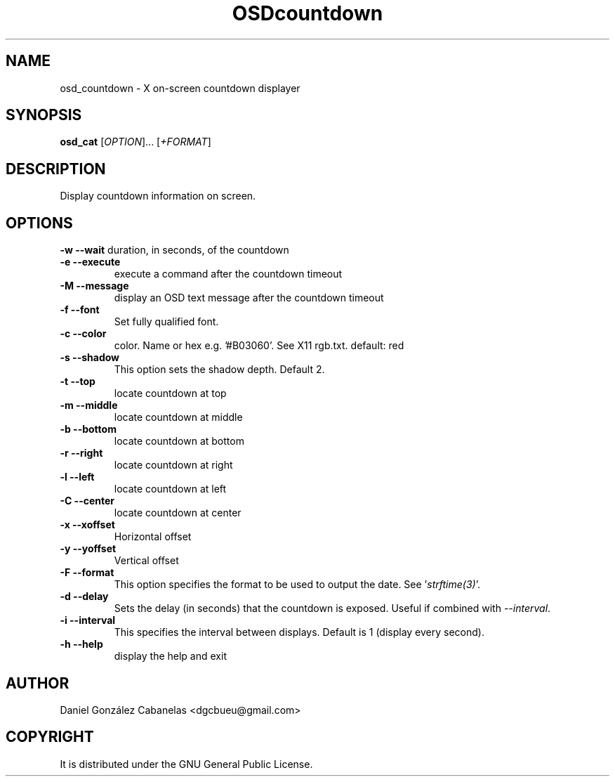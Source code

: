 .\" Emacs, -*- nroff -*- please
.TH OSDcountdown 1osd_countdown "July 2018" "X OSD countdown"
.SH NAME
osd_countdown - X on-screen countdown displayer
.SH SYNOPSIS
.B osd_cat
[\fIOPTION\fR]... [\fI+FORMAT\fR]
.SH DESCRIPTION
.PP
.\" Add any additional description here
.PP
Display countdown information on screen.
.SH OPTIONS
.PP
\fB\-w --wait       \fR
duration, in seconds, of the countdown
.TP
\fB\-e --execute    \fR
execute a command after the countdown timeout
.TP
\fB\-M --message    \fR
display an OSD text message after the countdown timeout
.TP
\fB\-f  --font      \fR
Set fully qualified font.
.TP
\fB\-c --color      \fR
color. Name or hex e.g. '#B03060'. See X11 rgb.txt. default: red
.TP
\fB\-s --shadow     \fR
This option sets the shadow depth.  Default 2.
.TP
\fB\-t --top        \fR
locate countdown at top
.TP
\fB\-m --middle     \fR
locate countdown at middle
.TP
\fB\-b --bottom     \fR
locate countdown at bottom
.TP
\fB\-r --right      \fR
locate countdown at right
.TP
\fB\-l --left       \fR
locate countdown at left
.TP
\fB\-C --center     \fR
locate countdown at center
.TP
\fB\-x --xoffset    \fR
Horizontal offset
.TP
\fB\-y --yoffset    \fR
Vertical offset
.TP
\fB\-F --format     \fR
This option specifies the format to be used to output the date.  See '\fIstrftime(3)\fR'.
.TP
\fB\-d --delay      \fR
Sets the delay (in seconds) that the countdown is exposed.  Useful if combined with \fI--interval\fR.
.TP
\fB\-i --interval   \fR
This specifies the interval between displays.  Default is 1 (display every second).
.TP
\fB\-h --help       \fR
display the help and exit
.PP
.SH AUTHOR
Daniel González Cabanelas <dgcbueu@gmail.com>
.br
.SH COPYRIGHT
It is distributed under the GNU General Public License.
